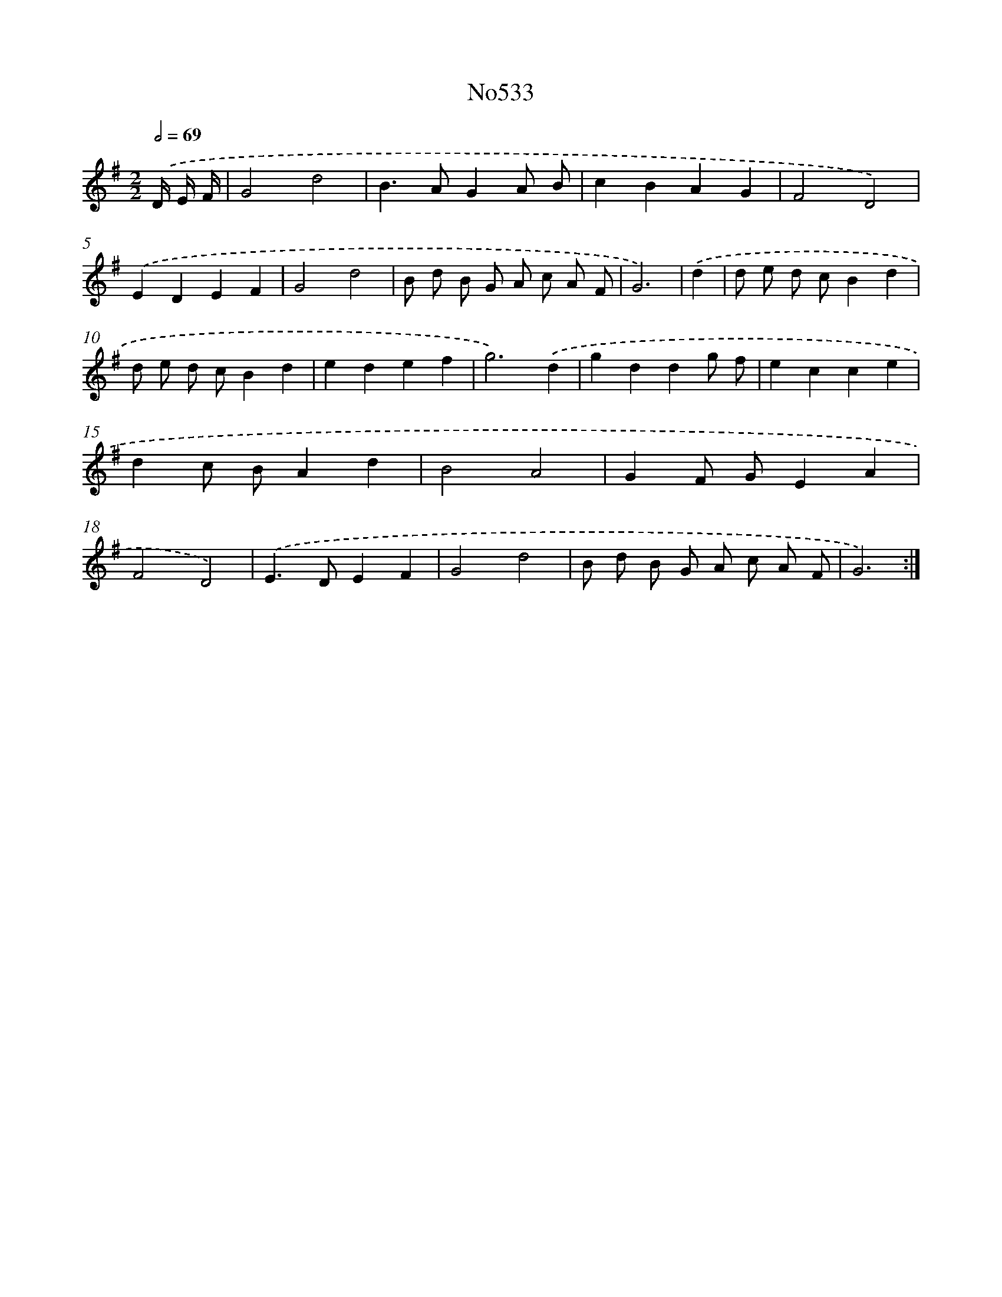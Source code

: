 X: 7004
T: No533
%%abc-version 2.0
%%abcx-abcm2ps-target-version 5.9.1 (29 Sep 2008)
%%abc-creator hum2abc beta
%%abcx-conversion-date 2018/11/01 14:36:33
%%humdrum-veritas 2142932442
%%humdrum-veritas-data 3405709366
%%continueall 1
%%barnumbers 0
L: 1/4
M: 2/2
Q: 1/2=69
K: G clef=treble
.('D// E// F// [I:setbarnb 1]|
G2d2 |
B>AGA/ B/ |
cBAG |
F2D2) |
.('EDEF |
G2d2 |
B/ d/ B/ G/ A/ c/ A/ F/ |
G3) |
.('d [I:setbarnb 9]|
d/ e/ d/ c/Bd |
d/ e/ d/ c/Bd |
edef |
g3).('d |
gddg/ f/ |
ecce |
dc/ B/Ad |
B2A2 |
GF/ G/EA |
F2D2) |
.('E>DEF |
G2d2 |
B/ d/ B/ G/ A/ c/ A/ F/ |
G3) :|]
